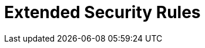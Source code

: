 :slug: rules/extended/
:description: Rules is a recompilation of several security criteria developed by Fluid Attacks, based on different international standards in order to assure the information security of the company. On this extended criteria you can find business related and non-technical security rules.
:keywords: Fluid Attacks, Products, Rules, Criteria, Security, Applications.
:rulesindex: yes
:template: extended

= Extended Security Rules
